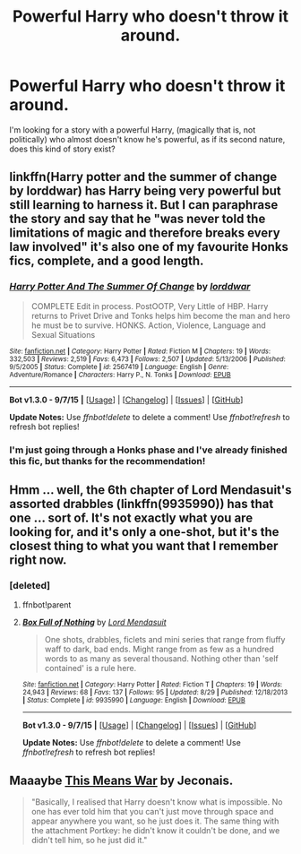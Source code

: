 #+TITLE: Powerful Harry who doesn't throw it around.

* Powerful Harry who doesn't throw it around.
:PROPERTIES:
:Author: hugggybear
:Score: 26
:DateUnix: 1445879272.0
:DateShort: 2015-Oct-26
:FlairText: Request
:END:
I'm looking for a story with a powerful Harry, (magically that is, not politically) who almost doesn't know he's powerful, as if its second nature, does this kind of story exist?


** linkffn(Harry potter and the summer of change by lorddwar) has Harry being very powerful but still learning to harness it. But I can paraphrase the story and say that he "was never told the limitations of magic and therefore breaks every law involved" it's also one of my favourite Honks fics, complete, and a good length.
:PROPERTIES:
:Author: JK2137
:Score: 6
:DateUnix: 1445933023.0
:DateShort: 2015-Oct-27
:END:

*** [[http://www.fanfiction.net/s/2567419/1/][*/Harry Potter And The Summer Of Change/*]] by [[https://www.fanfiction.net/u/708471/lorddwar][/lorddwar/]]

#+begin_quote
  COMPLETE Edit in process. PostOOTP, Very Little of HBP. Harry returns to Privet Drive and Tonks helps him become the man and hero he must be to survive. HONKS. Action, Violence, Language and Sexual Situations
#+end_quote

^{/Site/: [[http://www.fanfiction.net/][fanfiction.net]] *|* /Category/: Harry Potter *|* /Rated/: Fiction M *|* /Chapters/: 19 *|* /Words/: 332,503 *|* /Reviews/: 2,519 *|* /Favs/: 6,473 *|* /Follows/: 2,507 *|* /Updated/: 5/13/2006 *|* /Published/: 9/5/2005 *|* /Status/: Complete *|* /id/: 2567419 *|* /Language/: English *|* /Genre/: Adventure/Romance *|* /Characters/: Harry P., N. Tonks *|* /Download/: [[http://www.p0ody-files.com/ff_to_ebook/mobile/makeEpub.php?id=2567419][EPUB]]}

--------------

*Bot v1.3.0 - 9/7/15* *|* [[[https://github.com/tusing/reddit-ffn-bot/wiki/Usage][Usage]]] | [[[https://github.com/tusing/reddit-ffn-bot/wiki/Changelog][Changelog]]] | [[[https://github.com/tusing/reddit-ffn-bot/issues/][Issues]]] | [[[https://github.com/tusing/reddit-ffn-bot/][GitHub]]]

*Update Notes:* Use /ffnbot!delete/ to delete a comment! Use /ffnbot!refresh/ to refresh bot replies!
:PROPERTIES:
:Author: FanfictionBot
:Score: 3
:DateUnix: 1445933064.0
:DateShort: 2015-Oct-27
:END:


*** I'm just going through a Honks phase and I've already finished this fic, but thanks for the recommendation!
:PROPERTIES:
:Author: hugggybear
:Score: 2
:DateUnix: 1445969066.0
:DateShort: 2015-Oct-27
:END:


** Hmm ... well, the 6th chapter of Lord Mendasuit's assorted drabbles (linkffn(9935990)) has that one ... sort of. It's not exactly what you are looking for, and it's only a one-shot, but it's the closest thing to what you want that I remember right now.
:PROPERTIES:
:Author: Kazeto
:Score: 1
:DateUnix: 1445884943.0
:DateShort: 2015-Oct-26
:END:

*** [deleted]
:PROPERTIES:
:Score: 2
:DateUnix: 1445891356.0
:DateShort: 2015-Oct-26
:END:

**** ffnbot!parent
:PROPERTIES:
:Author: ligirl
:Score: 1
:DateUnix: 1445892072.0
:DateShort: 2015-Oct-27
:END:


**** [[http://www.fanfiction.net/s/9935990/1/][*/Box Full of Nothing/*]] by [[https://www.fanfiction.net/u/2269710/Lord-Mendasuit][/Lord Mendasuit/]]

#+begin_quote
  One shots, drabbles, ficlets and mini series that range from fluffy waff to dark, bad ends. Might range from as few as a hundred words to as many as several thousand. Nothing other than 'self contained' is a rule here.
#+end_quote

^{/Site/: [[http://www.fanfiction.net/][fanfiction.net]] *|* /Category/: Harry Potter *|* /Rated/: Fiction T *|* /Chapters/: 19 *|* /Words/: 24,943 *|* /Reviews/: 68 *|* /Favs/: 137 *|* /Follows/: 95 *|* /Updated/: 8/29 *|* /Published/: 12/18/2013 *|* /Status/: Complete *|* /id/: 9935990 *|* /Language/: English *|* /Download/: [[http://www.p0ody-files.com/ff_to_ebook/mobile/makeEpub.php?id=9935990][EPUB]]}

--------------

*Bot v1.3.0 - 9/7/15* *|* [[[https://github.com/tusing/reddit-ffn-bot/wiki/Usage][Usage]]] | [[[https://github.com/tusing/reddit-ffn-bot/wiki/Changelog][Changelog]]] | [[[https://github.com/tusing/reddit-ffn-bot/issues/][Issues]]] | [[[https://github.com/tusing/reddit-ffn-bot/][GitHub]]]

*Update Notes:* Use /ffnbot!delete/ to delete a comment! Use /ffnbot!refresh/ to refresh bot replies!
:PROPERTIES:
:Author: FanfictionBot
:Score: 1
:DateUnix: 1445892114.0
:DateShort: 2015-Oct-27
:END:


** Maaaybe [[http://jeconais.fanficauthors.net/This_Means_War/][This Means War]] by Jeconais.

#+begin_quote
  "Basically, I realised that Harry doesn't know what is impossible. No one has ever told him that you can't just move through space and appear anywhere you want, so he just does it. The same thing with the attachment Portkey: he didn't know it couldn't be done, and we didn't tell him, so he just did it."
#+end_quote
:PROPERTIES:
:Author: makingabetterme
:Score: 1
:DateUnix: 1445911462.0
:DateShort: 2015-Oct-27
:END:
